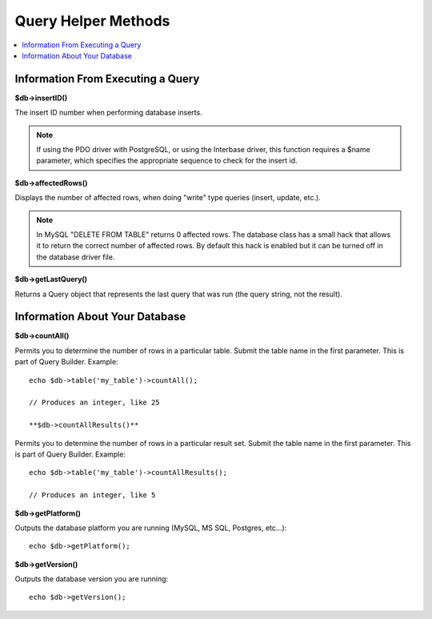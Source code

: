 ####################
Query Helper Methods
####################

.. contents::
    :local:
    :depth: 2

Information From Executing a Query
==================================

**$db->insertID()**

The insert ID number when performing database inserts.

.. note:: If using the PDO driver with PostgreSQL, or using the Interbase
    driver, this function requires a $name parameter, which specifies the
    appropriate sequence to check for the insert id.

**$db->affectedRows()**

Displays the number of affected rows, when doing "write" type queries
(insert, update, etc.).

.. note:: In MySQL "DELETE FROM TABLE" returns 0 affected rows. The database
    class has a small hack that allows it to return the correct number of
    affected rows. By default this hack is enabled but it can be turned off
    in the database driver file.

**$db->getLastQuery()**

Returns a Query object that represents the last query that was run (the query string, not the result).

Information About Your Database
===============================

**$db->countAll()**

Permits you to determine the number of rows in a particular table.
Submit the table name in the first parameter. This is part of Query Builder.
Example::

    echo $db->table('my_table')->countAll();

    // Produces an integer, like 25

    **$db->countAllResults()**

Permits you to determine the number of rows in a particular result set.
Submit the table name in the first parameter. This is part of Query Builder.
Example::

    echo $db->table('my_table')->countAllResults();

    // Produces an integer, like 5

**$db->getPlatform()**

Outputs the database platform you are running (MySQL, MS SQL, Postgres,
etc...)::

    echo $db->getPlatform();

**$db->getVersion()**

Outputs the database version you are running::

    echo $db->getVersion();
